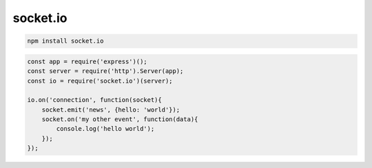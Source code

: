 socket.io
=========

.. code-block:: sh

    npm install socket.io

.. code-block:: js

    const app = require('express')();
    const server = require('http').Server(app);
    const io = require('socket.io')(server);

    io.on('connection', function(socket){
        socket.emit('news', {hello: 'world'});
        socket.on('my other event', function(data){
            console.log('hello world');
        });
    });